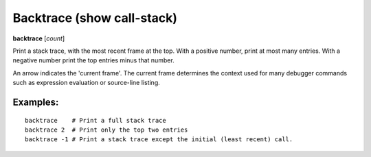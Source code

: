 .. index:: backtrace
.. _backtrace:

Backtrace (show call-stack)
---------------------------

**backtrace** [*count*]

Print a stack trace, with the most recent frame at the top.  With a
positive number, print at most many entries.  With a negative number
print the top entries minus that number.

An arrow indicates the 'current frame'. The current frame determines
the context used for many debugger commands such as expression
evaluation or source-line listing.

Examples:
+++++++++

::

   backtrace    # Print a full stack trace
   backtrace 2  # Print only the top two entries
   backtrace -1 # Print a stack trace except the initial (least recent) call.
